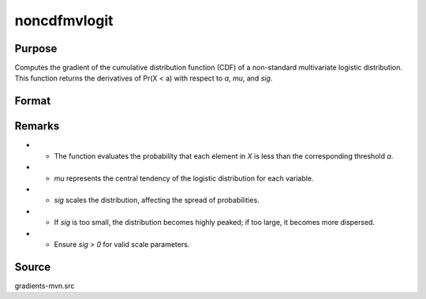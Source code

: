 noncdfmvlogit
==============================================

Purpose
----------------

Computes the gradient of the cumulative distribution function (CDF) of a non-standard multivariate logistic distribution. This function returns the derivatives of Pr(X < a) with respect to `a`, `mu`, and `sig`. 

Format
----------------
.. function:: w = noncdfmvlogit(a, mu, sig)


    :param a: Abscissae (truncation points), where:
    :type a: K x Q matrix
    :param mu: Location parameters, or if all Q observations have the same `mu`, it can be a (K x 1) vector.
    :type mu: K x Q matrix
    :param sig: Scale parameters, or if all Q observations have the same `sig`, it can be a (K x 1) vector.
    :type sig: K x Q matrix

    :return w: Cumulative probabilities, where each entry corresponds to Pr(X < a) for each observation.
    :rtype w: Q x 1 vector

Remarks
------------

- - The function evaluates the probability that each element in `X` is less than the corresponding threshold `a`.
- - `mu` represents the central tendency of the logistic distribution for each variable.
- - `sig` scales the distribution, affecting the spread of probabilities.
- - If `sig` is too small, the distribution becomes highly peaked; if too large, it becomes more dispersed.
- - Ensure `sig > 0` for valid scale parameters.

Source
------------

gradients-mvn.src
